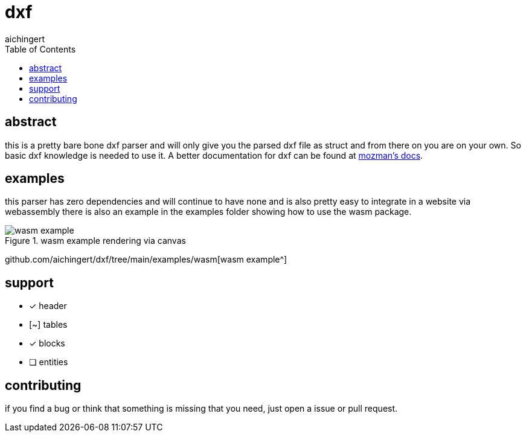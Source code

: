 = dxf
aichingert
:icons: font
:experimental:
ifdef::env-github[]
:tip-caption: :bulb:
:note-caption: :information_source:
:important-caption: :heavy_exclamation_mark:
:caution-caption: :fire:
:warning-caption: :warning:
endif::[]
:toc:
:toclevels: 3

== abstract

this is a pretty bare bone dxf parser and will only give you the parsed dxf file as struct
and from there on you are on your own. So basic dxf knowledge is needed to use it. A better
documentation for dxf can be found at https://ezdxf.mozman.at/docs/dxfentities/index.html[mozman's docs^].

== examples

this parser has zero dependencies and will continue to have none and is also pretty easy to integrate
in a website via webassembly there is also an example in the examples folder showing how to use the wasm package.

.wasm example rendering via canvas
image::images/wasm-example.png[]

github.com/aichingert/dxf/tree/main/examples/wasm[wasm example^]

== support

* [x] header
* [~] tables
* [x] blocks
* [ ] entities

== contributing

if you find a bug or think that something is missing that you need, just open a issue or pull request.